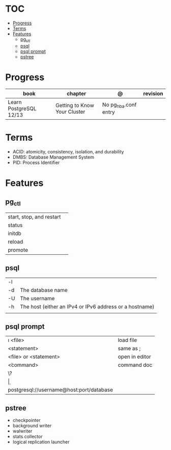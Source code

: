 #+TILE: Database - Annotation, Engines and more

* TOC
  :PROPERTIES:
  :TOC:      :include all :depth 2 :ignore this
  :END:
:CONTENTS:
- [[#progress][Progress]]
- [[#terms][Terms]]
- [[#features][Features]]
  - [[#pg_ctl][pg_ctl]]
  - [[#psql][psql]]
  - [[#psql-prompt][psql prompt]]
  - [[#pstree][pstree]]
:END:
* Progress
  | book                   | chapter                      | @                    | revision |
  |------------------------+------------------------------+----------------------+----------|
  | Learn PostgreSQL 12/13 | Getting to Know Your Cluster | No pg_hba.conf entry |          |

* Terms
   - ACID: atomicity, consistency, isolation, and durability
   - DMBS: Database Management System
   - PID: Process Identifier
* Features
** pg_ctl
    |                          |   |
    |--------------------------+---|
    | start, stop, and restart |   |
    | status                   |   |
    | initdb                   |   |
    | reload                   |   |
    | promote                  |   |
** psql
    |    |                                                         |
    |----+---------------------------------------------------------|
    | -l |                                                         |
    | -d | The database name                                       |
    | -U | The username                                            |
    | -h | The host (either an IPv4 or IPv6 address or a hostname) |
    |    |                                                         |
** psql prompt
    |                                          |                |
    |------------------------------------------+----------------|
    | \i <file>                                | load file      |
    | <statement> \g                           | same as ;      |
    | \e <file> or \e <statement>              | open in editor |
    | \h <command>                             | command doc    |
    | \?                                       |                |
    | \d                                       |                |
    | postgresql://username@host:port/database |                |
** pstree
    - checkpointer
    - background writer
    - walwriter
    - stats collector
    - logical replication launcher
